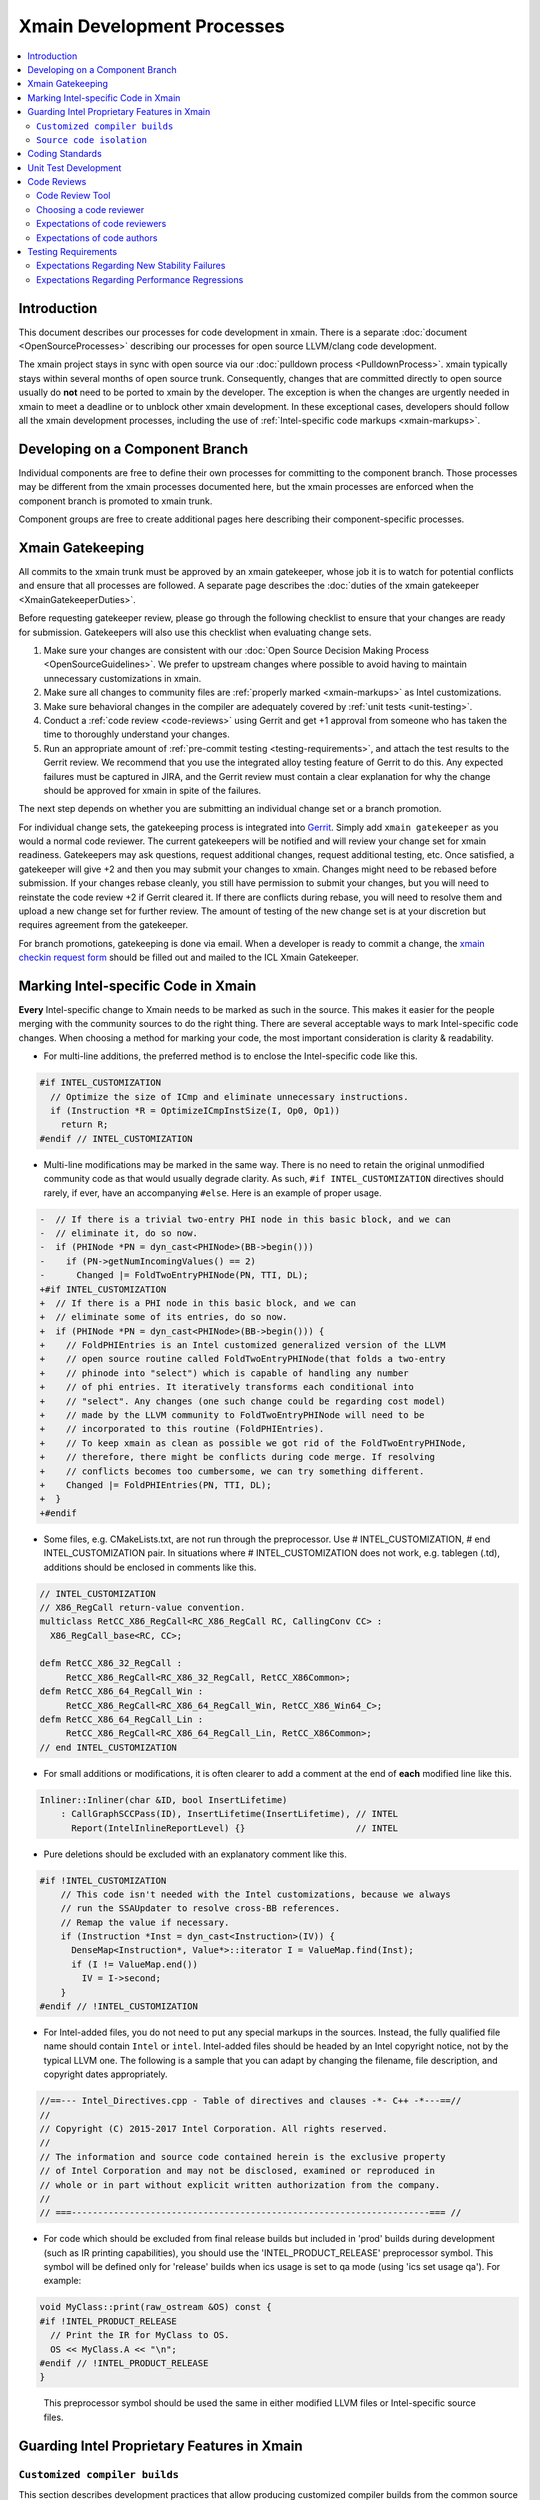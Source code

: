 ===========================
Xmain Development Processes
===========================

.. contents::
   :local:

Introduction
============

This document describes our processes for code development in xmain. There is a
separate :doc:`document <OpenSourceProcesses>` describing our processes for open
source LLVM/clang code development.

The xmain project stays in sync with open source via our
:doc:`pulldown process <PulldownProcess>`.
xmain typically stays within several months of open source trunk. Consequently,
changes that are committed directly to open source usually do **not** need to
be ported to xmain by the developer. The exception is when the changes are
urgently needed in xmain to meet a deadline or to unblock other xmain
development. In these exceptional cases, developers should follow all the
xmain development processes, including the use of
:ref:`Intel-specific code markups <xmain-markups>`.

Developing on a Component Branch
================================

Individual components are free to define their own processes for committing to
the component branch. Those processes may be different from the xmain processes
documented here, but the xmain processes are enforced when the component branch
is promoted to xmain trunk.

Component groups are free to create additional pages here describing their
component-specific processes.

.. _xmain_gatekeeping:

Xmain Gatekeeping
=================

All commits to the xmain trunk must be approved by an xmain gatekeeper, whose
job it is to watch for potential conflicts and ensure that all processes are
followed. A separate page describes the
:doc:`duties of the xmain gatekeeper <XmainGatekeeperDuties>`.

Before requesting gatekeeper review, please go through the following checklist
to ensure that your changes are ready for submission. Gatekeepers will also use
this checklist when evaluating change sets.

#. Make sure your changes are consistent with our
   :doc:`Open Source Decision Making Process <OpenSourceGuidelines>`. We prefer
   to upstream changes where possible to avoid having to maintain unnecessary
   customizations in xmain.
#. Make sure all changes to community files are
   :ref:`properly marked <xmain-markups>` as Intel customizations.
#. Make sure behavioral changes in the compiler are adequately covered by
   :ref:`unit tests <unit-testing>`.
#. Conduct a :ref:`code review <code-reviews>` using Gerrit and get +1 approval
   from someone who has taken the time to thoroughly understand your changes.
#. Run an appropriate amount of
   :ref:`pre-commit testing <testing-requirements>`, and attach the test
   results to the Gerrit review. We recommend that you use the integrated alloy
   testing feature of Gerrit to do this. Any expected failures must be captured
   in JIRA, and the Gerrit review must contain a clear explanation for why the
   change should be approved for xmain in spite of the failures.

The next step depends on whether you are submitting an individual change set or
a branch promotion.

For individual change sets, the gatekeeping process is integrated into
`Gerrit <https://git-amr-2.devtools.intel.com/gerrit>`_. Simply add
``xmain gatekeeper`` as you would a normal code reviewer. The current
gatekeepers will be notified and will review your change set for xmain
readiness. Gatekeepers may ask questions, request additional changes, request
additional testing, etc. Once satisfied, a gatekeeper will give +2 and
then you may submit your changes to xmain. Changes might need to be rebased
before submission. If your changes rebase cleanly, you still have permission to
submit your changes, but you will need to reinstate the code review +2 if
Gerrit cleared it. If there are conflicts during rebase, you will need to
resolve them and upload a new change set for further review. The amount of
testing of the new change set is at your discretion but requires agreement
from the gatekeeper.

..
    The following paragraph provides a link that automatically opens up an email
    with the xmain checkin request form. It is not very human-readable, because
    spaces and other special characters are replaced by hex directives, e.g.
    %20. We should change this if there is a more human-readable form that
    achieves the same functionality.

For branch promotions, gatekeeping is done via email. When a developer is ready
to commit a change, the `xmain checkin request form
<mailto:icl.xmain.gatekeeper@intel.com?
subject=xmain%20checkin%20request%20(Edit%20this%20description%20and%20date%20
(01/01/2018)&
body=1.%20Describe%20the%20new%20features%20or%20changes.%20Include%20Jira%23
%20where%20applicable.%0D%0A%0D%0A%0D%0A%0D%0A
2.%20Please%20explain%20why%20this%20change%20set%20should%20not%20be%20
upstreamed%20to%20LLVM%20open%20source.%0D%0A%0D%0A%0D%0A%0D%0A
3.%20Please%20list%20all%20modified,%20added%20or%20deleted%20files%20and%20
directories.%0D%0A%0D%0A%0D%0A%0D%0A
4.%20Was%20every%20change%20in%20this%20change-set%20code%20reviewed%3F%20If%20
this%20is%20anything%20other%20than%20a%20single%20component%20promotion%20
checkin%20request,%20please%20list%20the%20code%20reviewers.%0D%0A%0D%0A%0D%0A
%0D%0A
5.%20Does%20every%20change%20in%20the%20LLVM/Clang%20portions%20of%20the%20
source%20tree%20have%20corresponding%20changes%20that%20provide%20unit%20
testing%20coverage%3F%20Are%20any%20of%20the%20newly%20added%20unit%20tests%20
currently%20failing%3F%0D%0A%0D%0A%0D%0A%0D%0A
6.%20What%20testing%20was%20done%20(list%20the%20exact%20command
%20used%20to%20run%20alloy)%3F%20Please%20explain%20anything%20in%20the%20
fail.log%20or%20problem.log%20files,%20and%20why%20the%20checkin%20should%20
be%20allowed%20with%20these%20failures.%20For%20every%20new%20or%20flaky%20
failure%20in%20fail.log,%20a%20JR%20must%20be%20filed%20if%20one%20does%20not
%20already%20exist,%20and%20the%20JR%20number%20provided.%20Was%20any%20
testing%20done%20in%20addition%20to%20alloy%3F%0D%0A%0D%0A%0D%0A%0D%0A
Please%20attach%20the%20following%20files%20from%20your%20alloy%20run,%20if%20
applicable%3A%20status.log,%20fail.log,%20problem.log,%20and%20
zperf%5Frt%5Frpt.log.%0D%0Axmain%20checkin%20questionnaire%20version%204>`_
should be filled out and mailed to the ICL Xmain Gatekeeper.

.. _xmain-markups:

Marking Intel-specific Code in Xmain
====================================

**Every** Intel-specific change to Xmain needs to be marked as such in the
source. This makes it easier for the people merging with the community sources
to do the right thing. There are several acceptable ways to mark Intel-specific
code changes. When choosing a method for marking your code, the most important
consideration is clarity & readability.

- For multi-line additions, the preferred method is to enclose the
  Intel-specific code like this.

.. code-block:: c++

  #if INTEL_CUSTOMIZATION
    // Optimize the size of ICmp and eliminate unnecessary instructions.
    if (Instruction *R = OptimizeICmpInstSize(I, Op0, Op1))
      return R;
  #endif // INTEL_CUSTOMIZATION

- Multi-line modifications may be marked in the same way. There is no need to
  retain the original unmodified community code as that would usually degrade
  clarity. As such, ``#if INTEL_CUSTOMIZATION`` directives should rarely, if
  ever, have an accompanying ``#else``. Here is an example of proper usage.

.. We cannot format this block as c++ due to the diff markers.
.. code-block:: text

  -  // If there is a trivial two-entry PHI node in this basic block, and we can
  -  // eliminate it, do so now.
  -  if (PHINode *PN = dyn_cast<PHINode>(BB->begin()))
  -    if (PN->getNumIncomingValues() == 2)
  -      Changed |= FoldTwoEntryPHINode(PN, TTI, DL);
  +#if INTEL_CUSTOMIZATION
  +  // If there is a PHI node in this basic block, and we can
  +  // eliminate some of its entries, do so now.
  +  if (PHINode *PN = dyn_cast<PHINode>(BB->begin())) {
  +    // FoldPHIEntries is an Intel customized generalized version of the LLVM
  +    // open source routine called FoldTwoEntryPHINode(that folds a two-entry
  +    // phinode into "select") which is capable of handling any number
  +    // of phi entries. It iteratively transforms each conditional into
  +    // "select". Any changes (one such change could be regarding cost model)
  +    // made by the LLVM community to FoldTwoEntryPHINode will need to be
  +    // incorporated to this routine (FoldPHIEntries).
  +    // To keep xmain as clean as possible we got rid of the FoldTwoEntryPHINode,
  +    // therefore, there might be conflicts during code merge. If resolving
  +    // conflicts becomes too cumbersome, we can try something different.
  +    Changed |= FoldPHIEntries(PN, TTI, DL);
  +  }
  +#endif

- Some files, e.g. CMakeLists.txt, are not run through the preprocessor.
  Use # INTEL_CUSTOMIZATION, # end INTEL_CUSTOMIZATION pair. In situations
  where # INTEL_CUSTOMIZATION does not work, e.g. tablegen (.td), additions
  should be enclosed in comments like this.

.. code-block:: c++

  // INTEL_CUSTOMIZATION
  // X86_RegCall return-value convention.
  multiclass RetCC_X86_RegCall<RC_X86_RegCall RC, CallingConv CC> :
    X86_RegCall_base<RC, CC>;

  defm RetCC_X86_32_RegCall :
       RetCC_X86_RegCall<RC_X86_32_RegCall, RetCC_X86Common>;
  defm RetCC_X86_64_RegCall_Win :
       RetCC_X86_RegCall<RC_X86_64_RegCall_Win, RetCC_X86_Win64_C>;
  defm RetCC_X86_64_RegCall_Lin :
       RetCC_X86_RegCall<RC_X86_64_RegCall_Lin, RetCC_X86Common>;
  // end INTEL_CUSTOMIZATION

- For small additions or modifications, it is often clearer to add a comment at
  the end of **each** modified line like this.

.. code-block:: c++

  Inliner::Inliner(char &ID, bool InsertLifetime)
      : CallGraphSCCPass(ID), InsertLifetime(InsertLifetime), // INTEL
        Report(IntelInlineReportLevel) {}                     // INTEL

- Pure deletions should be excluded with an explanatory comment like this.

.. code-block:: c++

  #if !INTEL_CUSTOMIZATION
      // This code isn't needed with the Intel customizations, because we always
      // run the SSAUpdater to resolve cross-BB references.
      // Remap the value if necessary.
      if (Instruction *Inst = dyn_cast<Instruction>(IV)) {
        DenseMap<Instruction*, Value*>::iterator I = ValueMap.find(Inst);
        if (I != ValueMap.end())
          IV = I->second;
      }
  #endif // !INTEL_CUSTOMIZATION

- For Intel-added files, you do not need to put any special markups in the
  sources. Instead, the fully qualified file name should contain ``Intel``
  or ``intel``. Intel-added files should be headed by an Intel copyright
  notice, not by the typical LLVM one. The following is a sample that you can
  adapt by changing the filename, file description, and copyright dates
  appropriately.

.. code-block:: c++

  //==--- Intel_Directives.cpp - Table of directives and clauses -*- C++ -*---==//
  //
  // Copyright (C) 2015-2017 Intel Corporation. All rights reserved.
  //
  // The information and source code contained herein is the exclusive property
  // of Intel Corporation and may not be disclosed, examined or reproduced in
  // whole or in part without explicit written authorization from the company.
  //
  // ===--------------------------------------------------------------------=== //

- For code which should be excluded from final release builds but included
  in 'prod' builds during development (such as IR printing capabilities),
  you should use the 'INTEL_PRODUCT_RELEASE' preprocessor symbol.  This
  symbol will be defined only for 'release' builds when ics usage is set to
  qa mode (using 'ics set usage qa').  For example:

.. code-block:: c++

  void MyClass::print(raw_ostream &OS) const {
  #if !INTEL_PRODUCT_RELEASE
    // Print the IR for MyClass to OS.
    OS << MyClass.A << "\n";
  #endif // !INTEL_PRODUCT_RELEASE
  }

..

  This preprocessor symbol should be used the same in either modified LLVM
  files or Intel-specific source files.

Guarding Intel Proprietary Features in Xmain
============================================

``Customized compiler builds``
------------------------------

This section describes development practices that allow producing customized
compiler builds from the common source base.  Development of some SW features
and early support of HW features may require build time controls, so that
Intel secret features are not exposed in product compiler builds.

We use CMake list variable 'LLVM_INTEL_FEATURES' to hold a list of features
enabled for a particular compiler build.  Additional features may be enabled
via ICS build command option:

.. code-block:: console

  ics build FEATURES="AVX3_1,AVX3_2"

.. note:: Feature names may only consist of symbols that are valid for C/C++ identifiers.

.. note:: During the initial run of `ics build`, the list of features is fixed
          in CMake configuration, so any changes in the `FEATURES="..."` list
          in the consequent `ics build` commands will not take effect.
          To build a compiler with new list of features, please, build it
          from scratch.

'LLVM_INTEL_FEATURES' may be used for conditional CMake processing.  For example,
we have the following code in `llvm/CMakeLists.txt`:

.. code-block:: cmake

  foreach(f ${LLVM_INTEL_FEATURES})
    string(CONCAT FOPT "-DINTEL_FEATURE_" ${f} "=1")
    SET(CMAKE_CXX_FLAGS "${CMAKE_CXX_FLAGS} ${FOPT}")
  endforeach(f)

This code populates C++ compilation flags with options like '-DINTEL_FEATURE_XXX=1'
based on the list of features provided in 'LLVM_INTEL_FEATURES' list.

.. note:: We do not currently update CMAKE_C_FLAGS, so pure C files are compiled
          without any INTEL_FEATURE\_ macros enabled.

To guard Intel secret features in C/C++ files use feature checks in addition to
'INTEL_CUSTOMIZATION' checks, e.g.:

.. code-block:: c++

  #if INTEL_CUSTOMIZATION
  #if INTEL_FEATURE_AVX3_2
  // AVX3_2 specific code.
  #endif // INTEL_FEATURE_AVX3_2
  #endif // INTEL_CUSTOMIZATION

.. note:: The compiler must build with and without any of INTEL_FEATURE_XXX defined.

To completely exclude a C/C++ file from compilation, when some feature is not
enabled, we can use conditional processing of CMake files.  In the following
example in `llvm/lib/CodeGen/CMakeLists.txt` we conditionally add `Intel_Avx3_2.cpp`
file to compilation only if AVX3_2 feature is enabled:

.. _conditional-comp:

.. code-block:: cmake

  # INTEL_CUSTOMIZATION
  set(INTEL_SOURCE_FILES
    Intel_MachineLoopOptReportEmitter.cpp
    )
  set(INTEL_AVX3_2_SOURCE_FILES
    Intel_Avx3_2.cpp
    )
  set(INTEL_SOURCE_FILES_TO_BUILD)
  if (INTEL_CUSTOMIZATION)
    if(";${LLVM_INTEL_FEATURES};" MATCHES ";AVX3_2;")
      list(APPEND INTEL_SOURCE_FILES ${INTEL_AVX3_2_SOURCE_FILES})
    else()
      list(APPEND LLVM_OPTIONAL_SOURCES ${INTEL_AVX3_2_SOURCE_FILES})
    endif()
    set(INTEL_SOURCE_FILES_TO_BUILD ${INTEL_SOURCE_FILES})
  else()
    list(APPEND LLVM_OPTIONAL_SOURCES ${INTEL_SOURCE_FILES} ${INTEL_AVX3_2_SOURCE_FILES})
  endif(INTEL_CUSTOMIZATION)
  # end INTEL_CUSTOMIZATION

  add_llvm_library(LLVMCodeGen
  # INTEL_CUSTOMIZATION
    ${INTEL_SOURCE_FILES_TO_BUILD}
  # end INTEL_CUSTOMIZATION
    ...
    )

.. note:: LLVM_OPTIONAL_SOURCES variable helps to avoid build errors for files
          that are not used during build but are present in the source tree.

C/C++ preprocessor is not run for files of other types, so we have to use
different techniques to conditionally compile them.

One of the most often changes in `LLVMBuild.txt` files is adding dependencies
to some Intel proprietary LLVM component libraries.  `LLVMBuild.txt` also do not
support inline comments, so we used to put INTEL_CUSTOMIZATION comments on
separate lines - this complicated merges for these files a little bit.

An alternative solution is to add LLVM component libraries dependencies
in CMakeLists.txt.  For example, instead of having the following code
in `llvm/lib/Transforms/Scalar/LLVMBuild.txt`:

.. code-block:: text

  [component_0]
  type = Library
  name = Scalar
  parent = Transforms
  library_name = ScalarOpts
  required_libraries = AggressiveInstCombine Analysis Core InstCombine Support TransformUtils Intel_OptReport
  ; ***INTEL: Intel_OptReport

We may have the following in `llvm/lib/Transforms/Scalar/CMakeLists.txt`:

.. _lib-dependencies:

.. code-block:: cmake

  # INTEL_CUSTOMIZATION
  target_link_libraries(LLVMScalarOpts PRIVATE LLVMIntel_OptReport)
  # end INTEL_CUSTOMIZATION

It is obvious how the LLVM component library dependence may be added
in a CMakeLists.txt based, for example, on LLVM_INTEL_FEATURES.
The only caveat is: if an Intel proprietary LLVM component library is not
used in some compiler build, this build will complain about an unused library
not being marked as `optional`.  In this case, we should mark this library
as `optional` using the following `LLVMBuild.txt` syntax:

.. _optional-lib:

.. code-block:: text

  [component_0]
  type = OptionalLibrary
  name = Intel_Avx3_2ScalarOpt
  ...

.. note:: Otherwise, we do not currently support any sort of preprocessing
          of LLVMBuild.txt files during the compiler build.

Conditional processing of tablegen (.td) files is not currently supported,
but we have agreed on the following direction:

- We will support simple preprocessor syntax, such as:

.. code-block:: c++

  // INTEL_FEATURE_AVX3_2
  // AVX3_2 specific code.
  // end INTEL_FEATURE_AVX3_2

- A special Intel tool will be called from `llvm/cmake/modules/TableGen.cmake`
  (and, maybe, other cmake scripts) to preprocess a .td file into a temporary
  .td file before passing it to the tablegen.

- The preprocessing will only work for .td files participating in tablegen()
  commands in `CMakeLists.txt` files, i.e. preprocessing will not work
  for "included" .td files.

.. note:: TODO: update this text, when the preprocessing tool is ready and
          plugged into the build process.

``Source code isolation``
-------------------------

There may be cases, when some parts of the source code must be isolated
into a separate directory with its own access rights.  For example,
the compiler team is developing a secret feature, which cannot be exposed
in any way to other teams that have access to xmain repository.
The approved solution for this is to put such source code into a subdirectory
of `llvm/Intel_OptionalComponents` and plug in things from this subdirectory
during the compiler build using LLVM_INTEL_FEATURES controls.  Each subdirectory
of `llvm/Intel_OptionalComponents` may be put into a separate repository
providing a way for access control.

If implementation of a feature may done as a LLVM component library, then
this library must be declared as :ref:`optional <optional-lib>` and it may
be optionally :ref:`linked <lib-dependencies>` to some existing LLVM component
library to extend its functionality.

In most cases, we will have to have source code references to the isolated
feature implmenentation, e.g. to C/C++ header files containing common
interfaces.  This may be done by setting include directories for the compiler
build in `llvm/CMakeLists.txt`:

.. code-block:: cmake

  if (";${LLVM_INTEL_FEATURES};" MATCHES ";AVX3_2;")
    set(INTEL_ANY_OPTIONAL_COMPONENTS TRUE)
    set(INTEL_AVX3_2_INCLUDE_DIR ${LLVM_MAIN_SRC_DIR}/Intel_OptionalComponents/AVX3_2/include)
    include_directories(AFTER ${INTEL_AVX3_2_INCLUDE_DIR})
    SET(LLVMOPTIONALCOMPONENTS ${LLVMOPTIONALCOMPONENTS} Intel_Avx3_2ScalarOpt)
  endif()

This code allows using flat C/C++ include paths for header files located
in `llvm/Intel_OptionalComponents/AVX3_2/include`.  Such include directives
obviously need to be guarded with the corresponding INTEL_FEATURE_AVX3_2
macro check.

The same way, C/C++ source files may be conditionally added to the compiler
build using full paths like :ref:`${LLVM_MAIN_SRC_DIR}/Intel_OptionalComponents/\
AVX3_2/lib/Transforms/Intel_Avx3_2.cpp <conditional-comp>`.

Coding Standards
================

Xmain developers are expected to adhere to the same coding standards as open
source developers. Those coding standards are documented
:doc:`here <../CodingStandards>`. The purpose of this policy is provide a
consistent set of coding standards and to make it easier to upstream changes
from xmain when we choose to do so.

We enforce this policy primarily through code reviews. If you notice any
violations, you are encouraged to fix them.

.. _unit-testing:

Unit Test Development
=====================

All functional changes to xmain must be accompanied by unit tests using the
LIT infrastructure. This requirement is no different from what the open source
community expects.

Additionally, new programmer visible features should be accompanied by
end-to-end tests in our ``tc`` test suites. Changes to the test suite are
normally made using the ``TMT`` tool.

All test changes must be code reviewed following the same
:ref:`code review <code-reviews>` processes used for compiler changes. This
includes both LIT changes and ``tc`` test changes.

.. _code-reviews:

Code Reviews
============

Our code review policy requires that every piece of code in xmain is thoroughly
understood and accepted by more than one person. Having a second person read
through your code and attempt to understand it helps identify pieces that are
confusing, inefficient, or incorrect. Code reviews are a critical mechanism for
ensuring that the code we commit to xmain is of the highest quality.

Code Review Tool
----------------

`Gerrit <https://git-amr-2.devtools.intel.com/gerrit>`_ is the official code
review tool for xmain development. All xmain code reviews should be done
through gerrit.

Choosing a code reviewer
------------------------

If you are unsure who should review your changes, the advice of the LLVM
community documented `here <../Phabricator.html>`_ works just as well for
xmain. That is,

- Use ``git blame`` and the commit log to find names of people who have recently
  modified the same area of code that you are modifying.
- If you've discussed the change with others, they are good candidates to be
  your reviewers.

.. note:: We do not currently have an xmain equivalent of CODE_OWNERS.txt, but
          we are working on creating one. In case this document is out of date,
          check the root llvm directory for intel_code_owners.map or something
          similar.

Expectations of code reviewers
------------------------------

- It is the job of the code reviewer to **thoroughly** understand the code
  changes under review. Reviewers must understand both the high level design
  and the low level details. Every change in xmain must be given a detailed
  line-by-line code review. A cursory reading of the code is not an adequate
  code review. Code reviewers and code authors are equally responsible for the
  quality of code that gets committed to xmain.

- Reviews should be timely. At this time, we do not have a specific rule for
  how long a review should take. But remember that the code reviewer is usually
  on the critical path for getting code committed. So make code reviews a
  priority!

- For important issues that you find, e.g. correctness or efficiency problems,
  insist that the author either fix the problem or convince you that there is
  no problem. Escalate if necessary!

- Defer to the code author on issues that are purely matters of personal
  preference. By all means make suggestions, but give the author the final say.

Expectations of code authors
----------------------------

- First and foremost, be appreciative of the time people take to review your
  code. We are all busy people.

- Make things as easy as possible on your code reviewers, specifically

   - Partition large pieces of work into small, self-contained change sets.

   - Proofread your code before requesting a code review. It is frustrating for
     code reviewers to have to correct your typos, formatting errors, etc.

   - Accompany each code review request with a good explanation of what you are
     trying to accomplish in the change set, providing any necessary context.
     Well-written unit tests are often the best way to establish context for a
     review since they should illustrate what the change set is trying to
     accomplish.

   - Document your code well, either via source comments or via higher level
     documentation in the llvm/docs area.

   - Respond to code review comments in a timely manner so that reviewers don't
     lose their train of thought.

   - Avoid updating your sources in between code review iterations. That makes
     it difficult for reviewers to do incremental reviews. If you **must**
     update your sources, it is helpful to upload a version of your changes
     that **only** reflects the update with no other changes.

.. _testing-requirements:

Testing Requirements
====================

Commits to xmain are expected to meet a minimum level of stability and
performance. Prior to requesting commit permission, developers should run
xmain_checkin for stability testing and zperf_checkin_xmain for performance
testing. The following alloy command is suitable.

::

    alloy run -file xmain_checkin -file zperf_checkin_xmain -ref_comp ws -notify

Of course, good judgment should always prevail. The gatekeeper may choose to
permit less testing for low risk change sets and may choose to require extra
testing for high risk change sets.

Developers can also take advantage of integrated
:doc:`AlloyGerrit <XmainAlloyGerrit>` testing infrastructure.

Expectations Regarding New Stability Failures
---------------------------------------------

All new stability failures must be analyzed and understood. The xmain gatekeeper
will never approve a checkin request with an unanalyzed stability failure,
because without understanding the failure, it is impossible to assess its
impact.

If the developer and gatekeeper agree that a new failure has low impact, the
gatekeeper may approve the checkin in spite of the failure, provided that the
developer first submit a CQ. This commonly occurs when the failure is caused
by an error in the failing test itself.

For new LIT failures, in addition to submitting a CQ, you must mark the test as
an expected failure by adding a line like this.

::

  ; INTEL - This test is marked XFAIL due to cq415116,cq415117. Once those
  ; problems are fixed, we can restore this test to the community version.
  ; XFAIL: *
  ; END INTEL


Expectations Regarding Performance Regressions
----------------------------------------------

All performance regressions need to be justified before the gatekeeper will
approve a checkin request. Unanalyzed regressions are often allowed if they
are small and are accompanied by offsetting improvements in other tests.
Large regressions always need to be analyzed and understood. The gatekeeper
will usually not approve checkin requests involving large performance
regressions, but there may be exceptions in some cases.

The developer must submit a JIRA report for any performance regression that
requires follow-up work before the gatekeeper will approve the checkin request.
